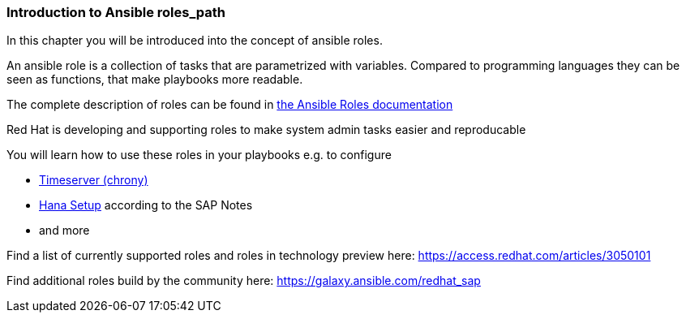 
### Introduction to Ansible roles_path

In this chapter you will be introduced into the concept of ansible roles.

An ansible role is a collection of tasks that are parametrized with variables. Compared to programming languages they can be seen as functions, that make playbooks more readable.

The complete description of roles can be found in link:https://docs.ansible.com/ansible/latest/user_guide/playbooks_reuse_roles.html[the Ansible Roles documentation]

Red Hat is developing and supporting roles to make system admin tasks easier and reproducable

You will learn how to use these roles in your playbooks e.g. to configure

- link:https://github.com/linux-system-roles/timesync[Timeserver (chrony)]
- link:https://github.com/linux-system-roles/sap-hana-prepare[Hana Setup] according to the SAP Notes
- and  more

Find a list of currently supported roles and roles in technology preview here: link:https://access.redhat.com/articles/3050101[]

Find additional roles build by the community here: link:https://galaxy.ansible.com/redhat_sap[]
